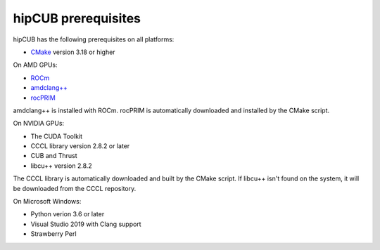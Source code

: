 .. meta:: 
  :description: hipCUB Installation Prerequisites
  :keywords: install, hipCUB, AMD, ROCm, prerequisites, dependencies, requirements

********************************************************************
hipCUB prerequisites
********************************************************************

hipCUB has the following prerequisites on all platforms:

* `CMake <https://cmake.org/>`_ version 3.18 or higher

On AMD GPUs:

* `ROCm <https://rocm.docs.amd.com/projects/install-on-linux/en/latest/index.html>`_ 
* `amdclang++ <https://rocm.docs.amd.com/projects/llvm-project/en/latest/index.html>`_ 
* `rocPRIM <https://rocm.docs.amd.com/projects/rocPRIM/en/latest/index.html>`_ 

amdclang++ is installed with ROCm. rocPRIM is automatically downloaded and installed by the CMake script.

On NVIDIA GPUs:

* The CUDA Toolkit
* CCCL library version 2.8.2 or later
* CUB and Thrust
* libcu++ version 2.8.2

The CCCL library is automatically downloaded and built by the CMake script. If libcu++ isn't found on the system, it will be downloaded from the CCCL repository.

On Microsoft Windows:


* Python verion 3.6 or later
* Visual Studio 2019 with Clang support
* Strawberry Perl
